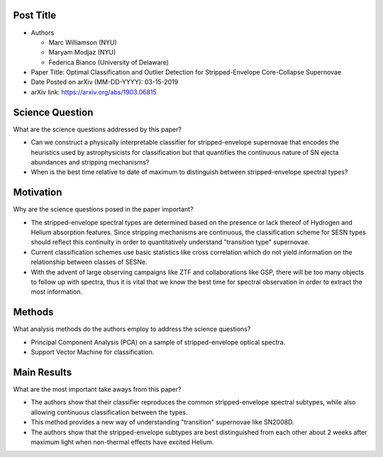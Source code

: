 **********
Post Title
**********

* Authors

  * Marc Williamson (NYU)

  * Maryam Modjaz (NYU)

  * Federica Bianco (University of Delaware)

* Paper Title: Optimal Classification and Outlier Detection
  for Stripped-Envelope Core-Collapse Supernovae

* Date Posted on arXiv (MM-DD-YYYY): 03-15-2019

* arXiv link: https://arxiv.org/abs/1903.06815

****************
Science Question
****************

What are the science questions addressed by this paper?

* Can we construct a physically interpretable classifier for
  stripped-envelope supernovae that encodes the heuristics used
  by astrophysicists for classification but that quantifies the
  continuous nature of SN ejecta abundances and stripping mechanisms?

* When is the best time relative to date of maximum to distinguish
  between stripped-envelope spectral types?

**********
Motivation
**********

Why are the science questions posed in the paper important?

* The stripped-envelope spectral types are determined based on the
  presence or lack thereof of Hydrogen and Helium absorption features.
  Since stripping mechanisms are continuous, the classification scheme
  for SESN types should reflect this continuity in order to quantitatively
  understand "transition type" supernovae.

* Current classification schemes use basic statistics like cross correlation
  which do not yield information on the relationship between classes of SESNe.

* With the advent of large observing campaigns like ZTF and collaborations like
  GSP, there will be too many objects to follow up with spectra, thus it is
  vital that we know the best time for spectral observation in order to extract
  the most information.

*******
Methods
*******

What analysis methods do the authors employ to address the science questions?

* Principal Component Analysis (PCA) on a sample of stripped-envelope
  optical spectra.

* Support Vector Machine for classification.

************
Main Results
************

What are the most important take aways from this paper?

* The authors show that their classifier reproduces the common stripped-envelope
  spectral subtypes, while also allowing continuous classification between the types.

* This method provides a new way of understanding "transition" supernovae like SN2008D.

* The authors show that the stripped-envelope subtypes are best distinguished from
  each other about 2 weeks after maximum light when non-thermal effects have excited
  Helium.

